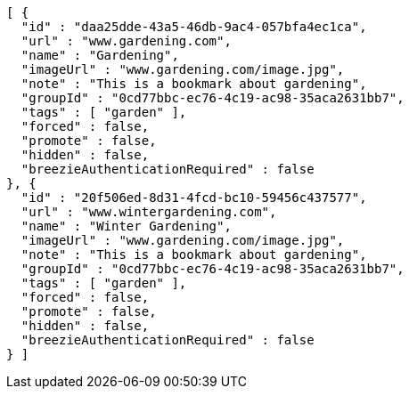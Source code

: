 [source,options="nowrap"]
----
[ {
  "id" : "daa25dde-43a5-46db-9ac4-057bfa4ec1ca",
  "url" : "www.gardening.com",
  "name" : "Gardening",
  "imageUrl" : "www.gardening.com/image.jpg",
  "note" : "This is a bookmark about gardening",
  "groupId" : "0cd77bbc-ec76-4c19-ac98-35aca2631bb7",
  "tags" : [ "garden" ],
  "forced" : false,
  "promote" : false,
  "hidden" : false,
  "breezieAuthenticationRequired" : false
}, {
  "id" : "20f506ed-8d31-4fcd-bc10-59456c437577",
  "url" : "www.wintergardening.com",
  "name" : "Winter Gardening",
  "imageUrl" : "www.gardening.com/image.jpg",
  "note" : "This is a bookmark about gardening",
  "groupId" : "0cd77bbc-ec76-4c19-ac98-35aca2631bb7",
  "tags" : [ "garden" ],
  "forced" : false,
  "promote" : false,
  "hidden" : false,
  "breezieAuthenticationRequired" : false
} ]
----